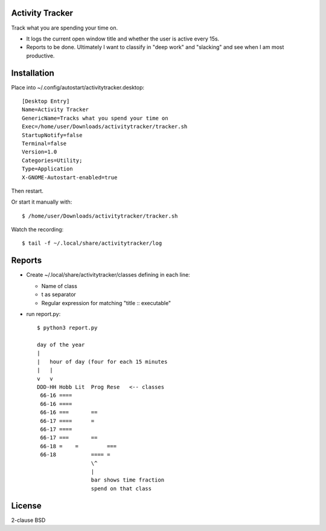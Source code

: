 Activity Tracker
===================

Track what you are spending your time on.

* It logs the current open window title and whether the user is active every 15s.
* Reports to be done. Ultimately I want to classify in "deep work" and "slacking" and see when I am most productive.


Installation
=============

Place into ~/.config/autostart/activitytracker.desktop::

	[Desktop Entry]
	Name=Activity Tracker
	GenericName=Tracks what you spend your time on
	Exec=/home/user/Downloads/activitytracker/tracker.sh
	StartupNotify=false
	Terminal=false
	Version=1.0
	Categories=Utility;
	Type=Application
	X-GNOME-Autostart-enabled=true

Then restart.

Or start it manually with::

	$ /home/user/Downloads/activitytracker/tracker.sh

Watch the recording::

	$ tail -f ~/.local/share/activitytracker/log 

Reports
=============

* Create ~/.local/share/activitytracker/classes defining in each line:

  * Name of class
  * \t as separator
  * Regular expression for matching "title :: executable"

* run report.py::

	$ python3 report.py 
	
	day of the year
	|
	|   hour of day (four for each 15 minutes
	|   |
	v   v  
	DDD-HH Hobb Lit  Prog Rese   <-- classes
	 66-16 ====               
	 66-16 ====               
	 66-16 ===       ==       
	 66-17 ====      =        
	 66-17 ====               
	 66-17 ===       ==       
	 66-18 =    =         === 
	 66-18           ==== =   
	                 \^ 
	                 |
	                 bar shows time fraction
	                 spend on that class


License
==========

2-clause BSD



